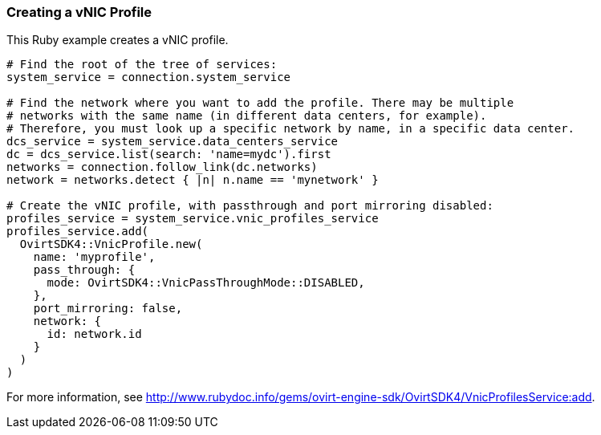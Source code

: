 === Creating a vNIC Profile

This Ruby example creates a vNIC profile.

[source, Ruby, options="nowrap"]
----
# Find the root of the tree of services:
system_service = connection.system_service

# Find the network where you want to add the profile. There may be multiple 
# networks with the same name (in different data centers, for example). 
# Therefore, you must look up a specific network by name, in a specific data center.
dcs_service = system_service.data_centers_service
dc = dcs_service.list(search: 'name=mydc').first
networks = connection.follow_link(dc.networks)
network = networks.detect { |n| n.name == 'mynetwork' }

# Create the vNIC profile, with passthrough and port mirroring disabled:
profiles_service = system_service.vnic_profiles_service
profiles_service.add(
  OvirtSDK4::VnicProfile.new(
    name: 'myprofile',
    pass_through: {
      mode: OvirtSDK4::VnicPassThroughMode::DISABLED,
    },
    port_mirroring: false,
    network: {
      id: network.id
    }
  )
)
----

For more information, see link:http://www.rubydoc.info/gems/ovirt-engine-sdk/OvirtSDK4/VnicProfilesService:add[].

